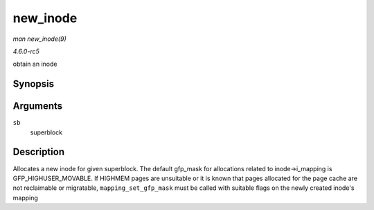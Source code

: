 .. -*- coding: utf-8; mode: rst -*-

.. _API-new-inode:

=========
new_inode
=========

*man new_inode(9)*

*4.6.0-rc5*

obtain an inode


Synopsis
========

.. c:function:: struct inode * new_inode( struct super_block * sb )

Arguments
=========

``sb``
    superblock


Description
===========

Allocates a new inode for given superblock. The default gfp_mask for
allocations related to inode->i_mapping is GFP_HIGHUSER_MOVABLE. If
HIGHMEM pages are unsuitable or it is known that pages allocated for the
page cache are not reclaimable or migratable, ``mapping_set_gfp_mask``
must be called with suitable flags on the newly created inode's mapping


.. ------------------------------------------------------------------------------
.. This file was automatically converted from DocBook-XML with the dbxml
.. library (https://github.com/return42/sphkerneldoc). The origin XML comes
.. from the linux kernel, refer to:
..
.. * https://github.com/torvalds/linux/tree/master/Documentation/DocBook
.. ------------------------------------------------------------------------------
